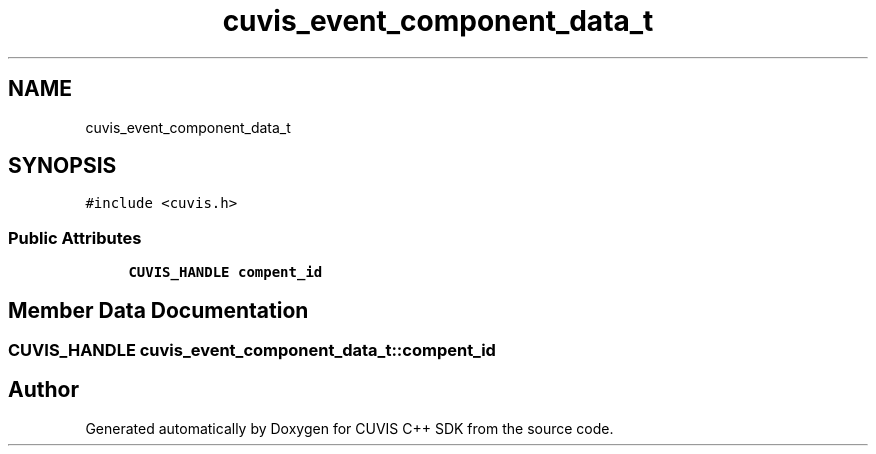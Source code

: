 .TH "cuvis_event_component_data_t" 3 "Thu Jun 22 2023" "Version 3.2.0" "CUVIS C++ SDK" \" -*- nroff -*-
.ad l
.nh
.SH NAME
cuvis_event_component_data_t
.SH SYNOPSIS
.br
.PP
.PP
\fC#include <cuvis\&.h>\fP
.SS "Public Attributes"

.in +1c
.ti -1c
.RI "\fBCUVIS_HANDLE\fP \fBcompent_id\fP"
.br
.in -1c
.SH "Member Data Documentation"
.PP 
.SS "\fBCUVIS_HANDLE\fP cuvis_event_component_data_t::compent_id"


.SH "Author"
.PP 
Generated automatically by Doxygen for CUVIS C++ SDK from the source code\&.
